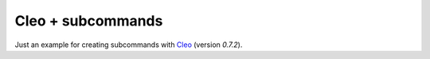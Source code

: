 Cleo + subcommands
==================

Just an example for creating subcommands with Cleo_ (version `0.7.2`).

.. _Cleo: https://github.com/sdispater/cleo
